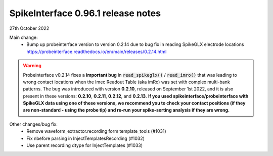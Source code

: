 .. _release0.96.1:

SpikeInterface 0.96.1 release notes
-----------------------------------

27th October 2022


Main change:
 * Bump up probeinterface version to version 0.2.14 due to bug fix in reading SpikeGLX electrode locations
   https://probeinterface.readthedocs.io/en/main/releases/0.2.14.html

.. warning::
    Probeinterface v0.2.14 fixes a **important bug** in :code:`read_spikeglx()` / :code:`read_imro()` that was
    leading to wrong contact locations when the Imec Readout Table (aka imRo) was set with complex multi-bank patterns.
    The bug was introduced with version **0.2.10**, released on September 1st 2022, and it is also present in these
    versions: **0.2.10**, **0.2.11**, **0.2.12**, and **0.2.13**.
    **If you used spikeinterface/probeinterface with SpikeGLX data using one of these versions, we recommend you
    to check your contact positions (if they are non-standard - using the probe tip) and re-run your spike-sorting
    analysis if they are wrong.**


Other changes/bug fix:
  * Remove waveform_extractor.recording form template_tools (#1031)
  * Fix nbefore parsing in InjectTemplatesRecording (#1032)
  * Use parent recording dtype for InjectTemplates (#1033)
